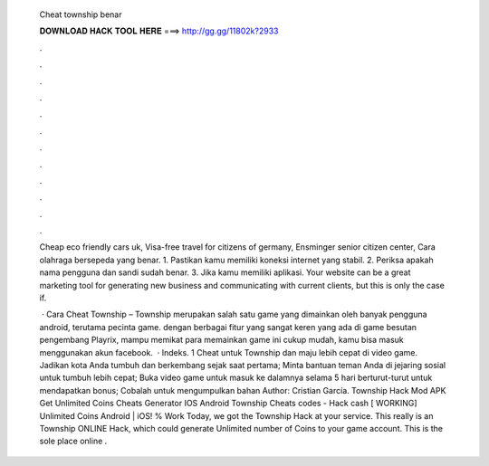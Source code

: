   Cheat township benar
  
  
  
  𝐃𝐎𝐖𝐍𝐋𝐎𝐀𝐃 𝐇𝐀𝐂𝐊 𝐓𝐎𝐎𝐋 𝐇𝐄𝐑𝐄 ===> http://gg.gg/11802k?2933
  
  
  
  .
  
  
  
  .
  
  
  
  .
  
  
  
  .
  
  
  
  .
  
  
  
  .
  
  
  
  .
  
  
  
  .
  
  
  
  .
  
  
  
  .
  
  
  
  .
  
  
  
  .
  
  Cheap eco friendly cars uk, Visa-free travel for citizens of germany, Ensminger senior citizen center, Cara olahraga bersepeda yang benar. 1. Pastikan kamu memiliki koneksi internet yang stabil. 2. Periksa apakah nama pengguna dan sandi sudah benar. 3. Jika kamu memiliki aplikasi. Your website can be a great marketing tool for generating new business and communicating with current clients, but this is only the case if.
  
   · Cara Cheat Township – Township merupakan salah satu game yang dimainkan oleh banyak pengguna android, terutama pecinta game. dengan berbagai fitur yang sangat keren yang ada di game besutan pengembang Playrix, mampu memikat para  memainkan game ini cukup mudah, kamu bisa masuk menggunakan akun facebook.  · Indeks. 1 Cheat untuk Township dan maju lebih cepat di video game. Jadikan kota Anda tumbuh dan berkembang sejak saat pertama; Minta bantuan teman Anda di jejaring sosial untuk tumbuh lebih cepat; Buka video game untuk masuk ke dalamnya selama 5 hari berturut-turut untuk mendapatkan bonus; Cobalah untuk mengumpulkan bahan Author: Cristian García. Township Hack Mod APK Get Unlimited Coins Cheats Generator IOS Android Township Cheats codes - Hack cash [ WORKING] Unlimited Coins Android | iOS! % Work Today, we got the Township Hack at your service. This really is an Township ONLINE Hack, which could generate Unlimited number of Coins to your game account. This is the sole place online .
